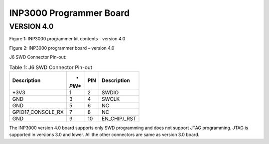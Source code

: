 INP3000 Programmer Board
========================

VERSION 4.0
-----------

|Diagram Description automatically generated|

Figure 1: INP3000 programmer kit contents - version 4.0

|A picture containing text, electronics, circuit Description
automatically generated|

Figure 2: INP3000 programmer board – version 4.0

J6 SWD Connector Pin-out:

.. table:: Table 1: J6 SWD Connector Pin-out

   +--------------------------+--------+-----------+---------------------+
   | **Description**          | *      | **PIN**   | **Description**     |
   |                          | *PIN** |           |                     |
   +==========================+========+===========+=====================+
   | +3V3                     | 1      | 2         | SWDIO               |
   +--------------------------+--------+-----------+---------------------+
   | GND                      | 3      | 4         | SWCLK               |
   +--------------------------+--------+-----------+---------------------+
   | GND                      | 5      | 6         | NC                  |
   +--------------------------+--------+-----------+---------------------+
   | GPIO17_CONSOLE_RX        | 7      | 8         | NC                  |
   +--------------------------+--------+-----------+---------------------+
   | GND                      | 9      | 10        | EN_CHIP/\_RST       |
   +--------------------------+--------+-----------+---------------------+

The INP3000 version 4.0 board supports only SWD programming and does not
support JTAG programming. JTAG is supported in versions 3.0 and lower.
All the other connectors are same as version 3.0 board.

.. |Diagram Description automatically generated| image:: media/image1.jpeg
   :width: 5.11811in
   :height: 5.46412in
.. |A picture containing text, electronics, circuit Description automatically generated| image:: media/image2.jpeg
   :width: 5.11811in
   :height: 3.9166in
